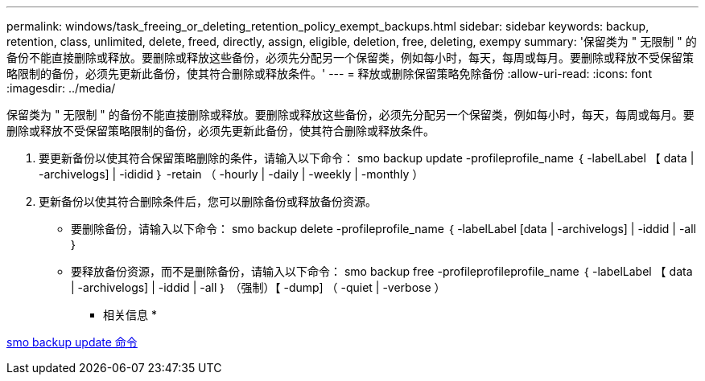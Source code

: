 ---
permalink: windows/task_freeing_or_deleting_retention_policy_exempt_backups.html 
sidebar: sidebar 
keywords: backup, retention, class, unlimited, delete, freed, directly, assign, eligible, deletion, free, deleting, exempy 
summary: '保留类为 " 无限制 " 的备份不能直接删除或释放。要删除或释放这些备份，必须先分配另一个保留类，例如每小时，每天，每周或每月。要删除或释放不受保留策略限制的备份，必须先更新此备份，使其符合删除或释放条件。' 
---
= 释放或删除保留策略免除备份
:allow-uri-read: 
:icons: font
:imagesdir: ../media/


[role="lead"]
保留类为 " 无限制 " 的备份不能直接删除或释放。要删除或释放这些备份，必须先分配另一个保留类，例如每小时，每天，每周或每月。要删除或释放不受保留策略限制的备份，必须先更新此备份，使其符合删除或释放条件。

. 要更新备份以使其符合保留策略删除的条件，请输入以下命令： smo backup update -profileprofile_name ｛ -labelLabel 【 data | -archivelogs] | -ididid ｝ -retain （ -hourly | -daily | -weekly | -monthly ）
. 更新备份以使其符合删除条件后，您可以删除备份或释放备份资源。
+
** 要删除备份，请输入以下命令： smo backup delete -profileprofile_name ｛ -labelLabel [data | -archivelogs] | -iddid | -all ｝
** 要释放备份资源，而不是删除备份，请输入以下命令： smo backup free -profileprofileprofile_name ｛ -labelLabel 【 data | -archivelogs] | -iddid | -all ｝ （强制）【 -dump] （ -quiet | -verbose ）




* 相关信息 *

xref:reference_the_smosmsapbackup_update_command.adoc[smo backup update 命令]
